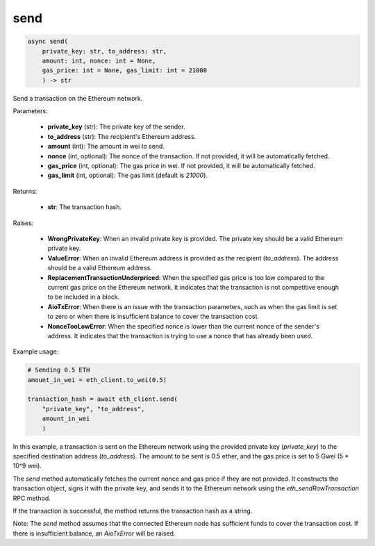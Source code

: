 send
====

.. code-block:: python

    async send(
        private_key: str, to_address: str, 
        amount: int, nonce: int = None, 
        gas_price: int = None, gas_limit: int = 21000
        ) -> str

Send a transaction on the Ethereum network.

Parameters:

    - **private_key** (str): The private key of the sender.

    - **to_address** (str): The recipient's Ethereum address.

    - **amount** (int): The amount in wei to send.

    - **nonce** (int, optional): The nonce of the transaction. If not provided, it will be automatically fetched.

    - **gas_price** (int, optional): The gas price in wei. If not provided, it will be automatically fetched.

    - **gas_limit** (int, optional): The gas limit (default is `21000`).


Returns:

    - **str**: The transaction hash.

Raises:

    - **WrongPrivateKey**: When an invalid private key is provided. The private key should be a valid Ethereum private key.
    
    - **ValueError**: When an invalid Ethereum address is provided as the recipient (`to_address`). The address should be a valid Ethereum address.
    
    - **ReplacementTransactionUnderpriced**: When the specified gas price is too low compared to the current gas price on the Ethereum network. It indicates that the transaction is not competitive enough to be included in a block.
    
    - **AioTxError**: When there is an issue with the transaction parameters, such as when the gas limit is set to zero or when there is insufficient balance to cover the transaction cost.
    
    - **NonceTooLowError**: When the specified nonce is lower than the current nonce of the sender's address. It indicates that the transaction is trying to use a nonce that has already been used.

Example usage:

.. code-block:: python

    # Sending 0.5 ETH
    amount_in_wei = eth_client.to_wei(0.5)

    transaction_hash = await eth_client.send(
        "private_key", "to_address", 
        amount_in_wei
        )

In this example, a transaction is sent on the Ethereum network using the provided private key (`private_key`) to the specified destination address (`to_address`). The amount to be sent is 0.5 ether, and the gas price is set to 5 Gwei (5 * 10^9 wei).

The `send` method automatically fetches the current nonce and gas price if they are not provided. It constructs the transaction object, signs it with the private key, and sends it to the Ethereum network using the `eth_sendRawTransaction` RPC method.

If the transaction is successful, the method returns the transaction hash as a string.

Note: The `send` method assumes that the connected Ethereum node has sufficient funds to cover the transaction cost. If there is insufficient balance, an `AioTxError` will be raised.